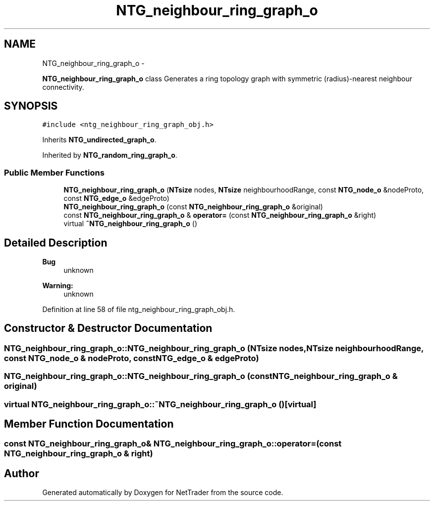 .TH "NTG_neighbour_ring_graph_o" 3 "Wed Nov 17 2010" "Version 0.5" "NetTrader" \" -*- nroff -*-
.ad l
.nh
.SH NAME
NTG_neighbour_ring_graph_o \- 
.PP
\fBNTG_neighbour_ring_graph_o\fP class Generates a ring topology graph with symmetric (radius)-nearest neighbour connectivity.  

.SH SYNOPSIS
.br
.PP
.PP
\fC#include <ntg_neighbour_ring_graph_obj.h>\fP
.PP
Inherits \fBNTG_undirected_graph_o\fP.
.PP
Inherited by \fBNTG_random_ring_graph_o\fP.
.SS "Public Member Functions"

.in +1c
.ti -1c
.RI "\fBNTG_neighbour_ring_graph_o\fP (\fBNTsize\fP nodes, \fBNTsize\fP neighbourhoodRange, const \fBNTG_node_o\fP &nodeProto, const \fBNTG_edge_o\fP &edgeProto)"
.br
.ti -1c
.RI "\fBNTG_neighbour_ring_graph_o\fP (const \fBNTG_neighbour_ring_graph_o\fP &original)"
.br
.ti -1c
.RI "const \fBNTG_neighbour_ring_graph_o\fP & \fBoperator=\fP (const \fBNTG_neighbour_ring_graph_o\fP &right)"
.br
.ti -1c
.RI "virtual \fB~NTG_neighbour_ring_graph_o\fP ()"
.br
.in -1c
.SH "Detailed Description"
.PP 
\fBBug\fP
.RS 4
unknown 
.RE
.PP
\fBWarning:\fP
.RS 4
unknown 
.RE
.PP

.PP
Definition at line 58 of file ntg_neighbour_ring_graph_obj.h.
.SH "Constructor & Destructor Documentation"
.PP 
.SS "NTG_neighbour_ring_graph_o::NTG_neighbour_ring_graph_o (\fBNTsize\fP nodes, \fBNTsize\fP neighbourhoodRange, const \fBNTG_node_o\fP & nodeProto, const \fBNTG_edge_o\fP & edgeProto)"
.SS "NTG_neighbour_ring_graph_o::NTG_neighbour_ring_graph_o (const \fBNTG_neighbour_ring_graph_o\fP & original)"
.SS "virtual NTG_neighbour_ring_graph_o::~NTG_neighbour_ring_graph_o ()\fC [virtual]\fP"
.SH "Member Function Documentation"
.PP 
.SS "const \fBNTG_neighbour_ring_graph_o\fP& NTG_neighbour_ring_graph_o::operator= (const \fBNTG_neighbour_ring_graph_o\fP & right)"

.SH "Author"
.PP 
Generated automatically by Doxygen for NetTrader from the source code.
